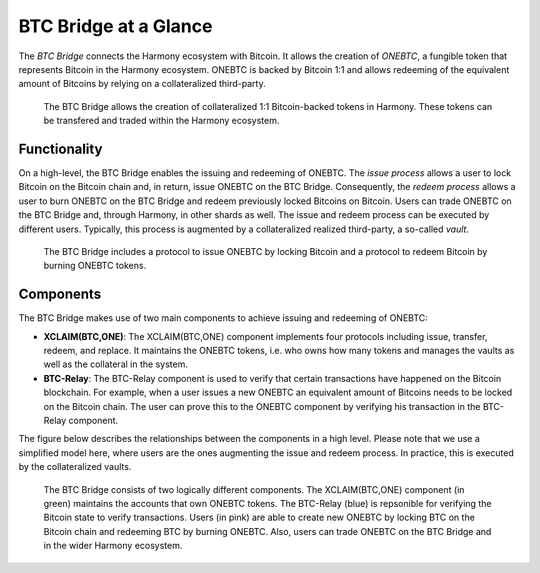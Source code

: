 BTC Bridge at a Glance
=========================

The *BTC Bridge* connects the Harmony ecosystem with Bitcoin.
It allows the creation of *ONEBTC*, a fungible token that represents Bitcoin in the Harmony ecosystem.
ONEBTC is backed by Bitcoin 1:1 and allows redeeming of the equivalent amount of Bitcoins by relying on a collateralized third-party.

.. figure:: ../figures/overview.svg
     :alt: ONEBTC in the Harmony ecosystem.

     The BTC Bridge allows the creation of collateralized 1:1 Bitcoin-backed tokens in Harmony. These tokens can be transfered and traded within the Harmony ecosystem.

Functionality
-------------

On a high-level, the BTC Bridge enables the issuing and redeeming of ONEBTC.
The *issue process* allows a user to lock Bitcoin on the Bitcoin chain and, in return, issue ONEBTC on the BTC Bridge.
Consequently, the *redeem process* allows a user to burn ONEBTC on the BTC Bridge and redeem previously locked Bitcoins on Bitcoin.
Users can trade ONEBTC on the BTC Bridge and, through Harmony, in other shards as well.
The issue and redeem process can be executed by different users.
Typically, this process is augmented by a collateralized realized third-party, a so-called *vault*.

.. figure:: ../figures/Overview-Func.svg
     :alt: BTC Bridge functionalities.

     The BTC Bridge includes a protocol to issue ONEBTC by locking Bitcoin and a protocol to redeem Bitcoin by burning ONEBTC tokens.

Components
----------

The BTC Bridge makes use of two main components to achieve issuing and redeeming of ONEBTC:

+ **XCLAIM(BTC,ONE)**: The XCLAIM(BTC,ONE) component implements four protocols including issue, transfer, redeem, and replace. It maintains the ONEBTC tokens, i.e. who owns how many tokens and manages the vaults as well as the collateral in the system.
+ **BTC-Relay**: The BTC-Relay component is used to verify that certain transactions have happened on the Bitcoin blockchain. For example, when a user issues a new ONEBTC an equivalent amount of Bitcoins needs to be locked on the Bitcoin chain. The user can prove this to the ONEBTC component by verifying his transaction in the BTC-Relay component.

The figure below describes the relationships between the components in a high level. Please note that we use a simplified model here, where users are the ones augmenting the issue and redeem process. In practice, this is executed by the collateralized vaults.

.. figure:: ../figures/Overview-Components.svg
      :alt: BTC Bridge components.

      The BTC Bridge consists of two logically different components. The XCLAIM(BTC,ONE) component (in green) maintains the accounts that own ONEBTC tokens. The BTC-Relay (blue) is repsonible for verifying the Bitcoin state to verify transactions. Users (in pink) are able to create new ONEBTC by locking BTC on the Bitcoin chain and redeeming BTC by burning ONEBTC. Also, users can trade ONEBTC on the BTC Bridge and in the wider Harmony ecosystem.
